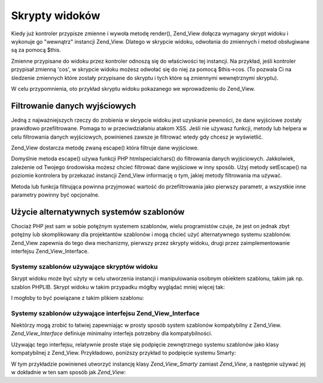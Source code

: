 .. _zend.view.scripts:

Skrypty widoków
===============

Kiedy już kontroler przypisze zmienne i wywoła metodę render(), Zend_View dołącza wymagany skrypt widoku i
wykonuje go "wewnątrz" instancji Zend_View. Dlatego w skrypcie widoku, odwołania do zmiennych i metod
obsługiwane są za pomocą $this.

Zmienne przypisane do widoku przez kontroler odnoszą się do właściwości tej instancji. Na przykład, jeśli
kontroler przypisał zmienną 'cos', w skrypcie widoku możesz odwołać się do niej za pomocą $this->cos. (To
pozwala Ci na śledzenie zmiennych które zostały przypisane do skryptu i tych które są zmiennymi wewnętrznymi
skryptu).

W celu przypomnienia, oto przykład skryptu widoku pokazanego we wprowadzeniu do Zend_View.

.. code-block:: php
   :linenos:

   if ($this->books): ?>

       <!-- Tabela z książkami. -->
       <table>
           <tr>
               <th>Autor</th>
               <th>Tytuł</th>
           </tr>

           <?php foreach ($this->books as $key => $val): ?>
           <tr>
               <td><?php echo $this->escape($val['author']) ?></td>
               <td><?php echo $this->escape($val['title']) ?></td>
           </tr>
           <?php endforeach; ?>

       </table>

   <?php else: ?>

       <p>Nie ma żadnych książek do wyświetlenia.</p>

   <?php endif;


.. _zend.view.scripts.escaping:

Filtrowanie danych wyjściowych
------------------------------

Jedną z najważniejszych rzeczy do zrobienia w skrypcie widoku jest uzyskanie pewności, że dane wyjściowe
zostały prawidłowo przefiltrowane. Pomaga to w przeciwdziałaniu atakom XSS. Jeśli nie używasz funkcji, metody
lub helpera w celu filtrowania danych wyjściowych, powinieneś zawsze je filtrować wtedy gdy chcesz je
wyświetlić.

Zend_View dostarcza metodę zwaną escape() która filtruje dane wyjściowe.

.. code-block:: php
   :linenos:

   // zły zwyczaj wyświetlania zmiennej:
   echo $this->variable;

   // dobry zwyczaj wyświetlania zmiennej:
   echo $this->escape($this->variable);


Domyślnie metoda escape() używa funkcji PHP htmlspecialchars() do filtrowania danych wyjściowych. Jakkolwiek,
zależenie od Twojego środowiska możesz chcieć filtrować dane wyjściowe w inny sposób. Użyj metody
setEscape() na poziomie kontrolera by przekazać instancji Zend_View informację o tym, jakiej metody filtrowania
ma używać.

.. code-block:: php
   :linenos:

   // utwórz instancje Zend_View
   $view = new Zend_View();

   // wybierz funkcję htmlentities() jako metodę filtrowania
   $view->setEscape('htmlentities');

   // lub wybierz statyczną klasę jako metodę filtrowania
   $view->setEscape(array('SomeClass', 'methodName'));

   // lub instancję
   $obj = new SomeClass();
   $view->setEscape(array($obj, 'methodName'));

   // a teraz wygeneruj skrypt widoku
   echo $view->render(...);


Metoda lub funkcja filtrująca powinna przyjmować wartość do przefiltrowania jako pierwszy parametr, a wszystkie
inne parametry powinny być opcjonalne.

.. _zend.view.scripts.templates:

Użycie alternatywnych systemów szablonów
----------------------------------------

Chociaż PHP jest sam w sobie potężnym systemem szablonów, wielu programistów czuje, że jest on jednak zbyt
potężny lub skomplikowany dla projektantów szablonów i mogą chcieć użyć alternatywnego systemu szablonów.
Zend_View zapewnia do tego dwa mechanizmy, pierwszy przez skrypty widoku, drugi przez zaimplementowanie interfejsu
Zend_View_Interface.

.. _zend.view.scripts.templates.scripts:

Systemy szablonów używające skryptów widoku
^^^^^^^^^^^^^^^^^^^^^^^^^^^^^^^^^^^^^^^^^^^

Skrypt widoku może być użyty w celu utworzenia instancji i manipulowania osobnym obiektem szablonu, takim jak
np. szablon PHPLIB. Skrypt widoku w takim przypadku mógłby wyglądać mniej więcej tak:

.. code-block:: php
   :linenos:

   include_once 'template.inc';
   $tpl = new Template();

   if ($this->books) {
       $tpl->setFile(array(
           "booklist" => "booklist.tpl",
           "eachbook" => "eachbook.tpl",
       ));

       foreach ($this->books as $key => $val) {
           $tpl->set_var('author', $this->escape($val['author']);
           $tpl->set_var('title', $this->escape($val['title']);
           $tpl->parse("books", "eachbook", true);
       }

       $tpl->pparse("output", "booklist");
   } else {
       $tpl->setFile("nobooks", "nobooks.tpl")
       $tpl->pparse("output", "nobooks");
   }


I mogłoby to być powiązane z takim plikiem szablonu:

.. code-block:: php
   :linenos:

   <!-- booklist.tpl -->
   <table>
       <tr>
           <th>Autor</th>
           <th>Tytuł</th>
       </tr>
       {books}
   </table>

   <!-- eachbook.tpl -->
       <tr>
           <td>{author}</td>
           <td>{title}</td>
       </tr>

   <!-- nobooks.tpl -->
   <p>Nie ma żadnych książek do wyświetlenia.</p>


.. _zend.view.scripts.templates.interface:

Systemy szablonów używające interfejsu Zend_View_Interface
^^^^^^^^^^^^^^^^^^^^^^^^^^^^^^^^^^^^^^^^^^^^^^^^^^^^^^^^^^

Niektórzy mogą zrobić to łatwiej zapewniając w prosty sposób system szablonów kompatybilny z Zend_View.
*Zend_View_Interface* definiuje minimalny interfejs potrzebny dla kompatybilności.

.. code-block:: php
   :linenos:

   /**
    * Zwraca aktualny obiekt systemu szablonów
    */
   public function getEngine();

   /**
    * Ustawia ścieżkę do skryptów/szablonów widoku
    */
   public function setScriptPath($path);

   /**
    * Ustawia bazową ścieżkę dla wszystkich zasobów widoków
    */
   public function setBasePath($path, $prefix = 'Zend_View');

   /**
    * Dodaje dodatkową ścieżkę dla wszystkich zasobów widoków
    */
   public function addBasePath($path, $prefix = 'Zend_View');

   /**
    * Zwraca obecne ścieżki skryptów widoków
    */
   public function getScriptPaths();

   /**
    * Nadpisanie metod do przypisywania zmiennych
    * szablonów jako właściwości obiektu
    */
   public function __set($key, $value);
   public function __get($key);
   public function __isset($key);
   public function __unset($key);

   /**
    * Ręczne przypisywanie zmiennych szablonu,
    * lub możliwość przypisania wielu
    * zmiennych na raz.
    */
   public function assign($spec, $value = null);

   /**
    * Czyści wszystkie przypisane zmienne.
    */
   public function clearVars();

   /**
    * Renderowanie szablonu o nazwie $name
    */
   public function render($name);


Używając tego interfejsu, relatywnie proste staje się podpięcie zewnętrznego systemu szablonów jako klasy
kompatybilnej z Zend_View. Przykładowo, poniższy przykład to podpięcie systemu Smarty:

.. code-block:: php
   :linenos:

   class Zend_View_Smarty implements Zend_View_Interface
   {
       /**
        * Obiekt Smarty
        * @var Smarty
        */
       protected $_smarty;

       /**
        * Konstruktor
        *
        * @param string $tmplPath
        * @param array $extraParams
        * @return void
        */
       public function __construct($tmplPath = null, $extraParams = array())
       {
           $this->_smarty = new Smarty;

           if (null !== $tmplPath) {
               $this->setScriptPath($tmplPath);
           }

           foreach ($extraParams as $key => $value) {
               $this->_smarty->$key = $value;
           }
       }

       /**
        * Zwraca aktualny obiekt systemu szablonów
        *
        * @return Smarty
        */
       public function getEngine()
       {
           return $this->_smarty;
       }

       /**
        * Ustawia ścieżkę do szablonów
        *
        * @param string $path Ścieżka.
        * @return void
        */
       public function setScriptPath($path)
       {
           if (is_readable($path)) {
               $this->_smarty->template_dir = $path;
               return;
           }

           throw new Exception('Nieprawidłowa ścieżka');
       }

       /**
        * Zwraca obecną ścieżkę szablonów
        *
        * @return string
        */
       public function getScriptPaths()
       {
           return array($this->_smarty->template_dir);
       }

       /**
        * Alias dla setScriptPath
        *
        * @param string $path
        * @param string $prefix Unused
        * @return void
        */
       public function setBasePath($path, $prefix = 'Zend_View')
       {
           return $this->setScriptPath($path);
       }

       /**
        * Alias dla setScriptPath
        *
        * @param string $path
        * @param string $prefix Unused
        * @return void
        */
       public function addBasePath($path, $prefix = 'Zend_View')
       {
           return $this->setScriptPath($path);
       }

       /**
        * Przypisanie zmiennej do szablonu
        *
        * @param string $key Nazwa zmiennej.
        * @param mixed $val Wartość zmiennej.
        * @return void
        */
       public function __set($key, $val)
       {
           $this->_smarty->assign($key, $val);
       }

       /**
        * Pobiera przypisaną zmienną
        *
        * @param string $key Nazwa zmiennej
        * @return mixed Wartość zmiennej.
        */
       public function __get($key)
       {
           return $this->_smarty->get_template_vars($key);
       }

       /**
        * Pozwala działać funkcjom empty() oraz
        * isset() na właściwościach obiektu
        *
        * @param string $key
        * @return boolean
        */
       public function __isset($key)
       {
           return (null !== $this->_smarty->get_template_vars($key));
       }

       /**
        * Pozwala działać funkcji unset() na właściwości obiektu
        *
        * @param string $key
        * @return void
        */
       public function __unset($key)
       {
           $this->_smarty->clear_assign($key);
       }

       /**
        * Przypisywanie zmiennych do szablonu
        *
        * Pozwala przypisać określoną wartość do określonego
        * klucza, LUB przekazać tablicę par klucz => wartość
        * aby przypisać je wszystkie na raz.
        *
        * @see __set()
        * @param string|array $spec Strategia przypisania (klucz
        * lub tablica par klucz=> wartość)
        * @param mixed $value (Opcjonalny) Gdy przypisujesz
        * nazwaną zmienną, użyj go jako wartości.
        * @return void
        */
       public function assign($spec, $value = null)
       {
           if (is_array($spec)) {
               $this->_smarty->assign($spec);
               return;
           }

           $this->_smarty->assign($spec, $value);
       }

       /**
        * Czyści wszystkie przypisane zmienne.
        *
        * Czyści wszystkie zmienne przypisane do Zend_View za pomocą
        * {@link assign()} lub przeładowania właściwości
        * ({@link __get()}/{@link __set()}).
        *
        * @return void
        */
       public function clearVars()
       {
           $this->_smarty->clear_all_assign();
       }

       /**
        * Renderuje szablon i zwraca dane wyjściowe.
        *
        * @param string $name Nazwa szablonu do renderowania.
        * @return string Dane wyjściowe.
        */
       public function render($name)
       {
           return $this->_smarty->fetch($name);
       }
   }


W tym przykładzie powinieneś utworzyć instancję klasy *Zend_View_Smarty* zamiast *Zend_View*, a następnie
używać jej w dokładnie w ten sam sposób jak *Zend_View*:

.. code-block:: php
   :linenos:

   $view = new Zend_View_Smarty();
   $view->setScriptPath('/path/to/templates');
   $view->book = 'Zend PHP 5 Certification Study Guide';
   $view->author = 'Davey Shafik and Ben Ramsey'
   $rendered = $view->render('bookinfo.tpl');




